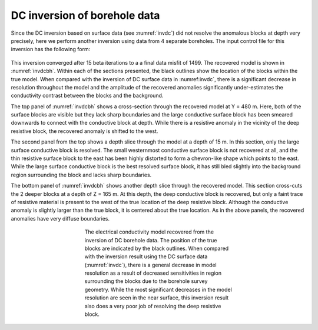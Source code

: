 .. _dcbore:

DC inversion of borehole data
=============================

Since the DC inversion based on surface data (see :numref:`invdc`) did not resolve the anomalous blocks at depth very precisely, here we perform another inversion using data from 4 separate boreholes. The input control file for this inversion has the following form:  

.. figure:: ../../images/example/dc2.PNG
	:align: center
	:figwidth: 75%

This inversion converged after 15 beta iterations to a a final data misfit of 1499. The recovered model is shown in :numref:`invdcbh`. Within each of the sections presented, the black outlines show the location of the blocks within the true model. When compared with the inversion of DC surface data in :numref:invdc`, there is a significant decrease in resolution throughout the model and the amplitude of the recovered anomalies significantly under-estimates the conductivity contrast between the blocks and the background. 

The top panel of :numref:`invdcbh` shows a cross-section through the recovered model at Y = 480 m. Here, both of the surface blocks are visible but they lack sharp boundaries and the large conductive surface block has been smeared downwards to connect with the conductive block at depth. While there is a resistive anomaly in the vicinity of the deep resistive block, the recovered anomaly is shifted to the west.

The second panel from the top shows a depth slice through the model at a depth of 15 m. In this section, only the large surface conductive block is resolved. The small westernmost conductive surface block is not recovered at all, and the thin resistive surface block to the east has been highly distorted to form a chevron-like shape which points to the east. While the large surface conductive block is the best resolved surface block, it has still bled slightly into the background region surrounding the block and lacks sharp boundaries. 

The bottom panel of :numref:`invdcbh` shows another depth slice through the recovered model. This section cross-cuts the 2 deeper blocks at a depth of Z = 165 m. At this depth, the deep conductive block is recovered, but only a faint trace of resistive material is present to the west of the true location of the deep resistive block. Although the conductive anomaly is slightly larger than the true block, it is centered about the true location. As in the above panels, the recovered anomalies have very diffuse boundaries.

.. figure:: ../../images/example/InvDC_BH.png
	:align: center
	:figwidth: 50%
	:name: invdcbh

	The electrical conductivity model recovered from the inversion of DC borehole data. The position of the true blocks are indicated by the black outlines. When compared with the inversion result using the DC surface data (:numref:`invdc`), there is a general decrease in model resolution as a result of decreased sensitivities in region surrounding the blocks due to the borehole survey geometry. While the most significant decreases in the model resolution are seen in the near surface, this inversion result also does a very poor job of resolving the deep resistive block.